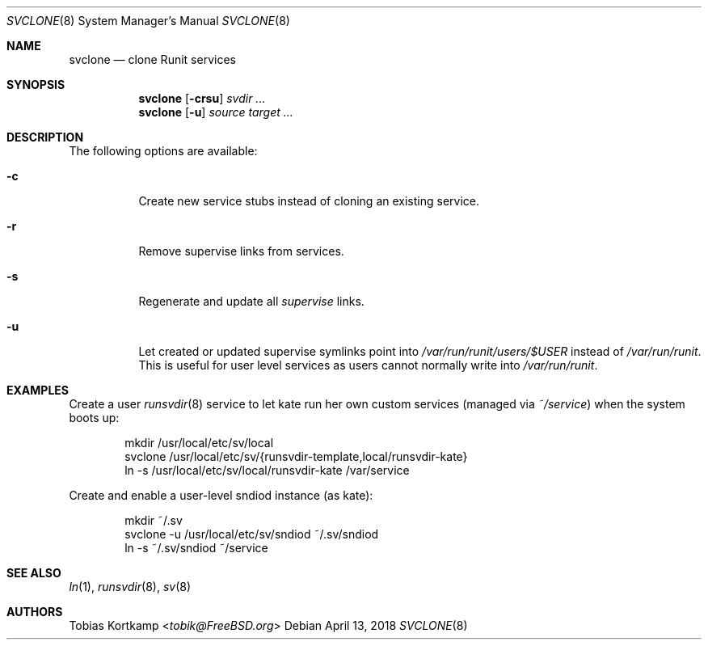 .Dd April 13, 2018
.Dt SVCLONE 8
.Os
.Sh NAME
.Nm svclone
.Nd "clone Runit services"
.Sh SYNOPSIS
.Nm
.Op Fl crsu
.Ar svdir ...
.Nm
.Op Fl u
.Ar source target ...
.Sh DESCRIPTION
The following options are available:
.Bl -tag -width indent
.It Fl c
Create new service stubs instead of cloning an existing service.
.It Fl r
Remove supervise links from services.
.It Fl s
Regenerate and update all
.Pa supervise
links.
.It Fl u
Let created or updated supervise symlinks point into
.Pa /var/run/runit/users/$USER
instead of
.Pa /var/run/runit .
This is useful for user level services as users cannot normally write
into
.Pa /var/run/runit .
.El
.Sh EXAMPLES
Create a user
.Xr runsvdir 8
service to let kate run her own custom services (managed via
.Pa ~/service )
when the system boots up:
.Bd -literal -offset indent
mkdir /usr/local/etc/sv/local
svclone /usr/local/etc/sv/{runsvdir-template,local/runsvdir-kate}
ln -s /usr/local/etc/sv/local/runsvdir-kate /var/service
.Ed
.Pp
Create and enable a user-level sndiod instance (as kate):
.Bd -literal -offset indent
mkdir ~/.sv
svclone -u /usr/local/etc/sv/sndiod ~/.sv/sndiod
ln -s ~/.sv/sndiod ~/service
.Ed
.Sh SEE ALSO
.Xr ln 1 ,
.Xr runsvdir 8 ,
.Xr sv 8
.Sh AUTHORS
.An Tobias Kortkamp Aq Mt tobik@FreeBSD.org

